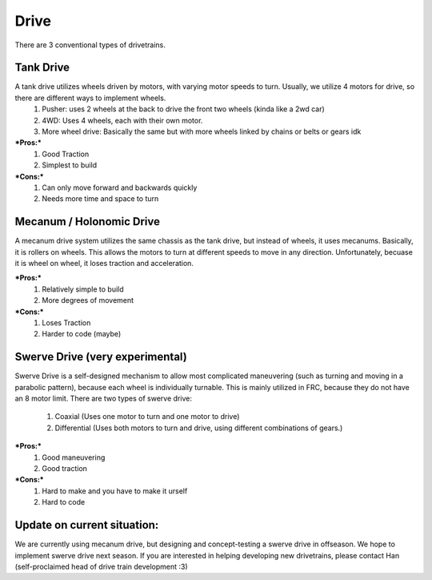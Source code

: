 Drive
=============

There are 3 conventional types of drivetrains. 

Tank Drive
_________

A tank drive utilizes wheels driven by motors, with varying motor speeds to turn. Usually, we utilize 4 motors for drive, so there are different ways to implement wheels. 
    1. Pusher: uses 2 wheels at the back to drive the front two wheels (kinda like a 2wd car)
    2. 4WD: Uses 4 wheels, each with their own motor. 
    3. More wheel drive: Basically the same but with more wheels linked by chains or belts or gears idk

***Pros:***
    1. Good Traction
    2. Simplest to build

***Cons:***
    1. Can only move forward and backwards quickly
    2. Needs more time and space to turn

Mecanum / Holonomic Drive
_________

A mecanum drive system utilizes the same chassis as the tank drive, but instead of wheels, it uses mecanums. Basically, it is rollers on wheels. 
This allows the motors to turn at different speeds to move in any direction. Unfortunately, becuase it is wheel on wheel, it loses traction and acceleration. 

***Pros:***
    1. Relatively simple to build
    2. More degrees of movement

***Cons:***
    1. Loses Traction
    2. Harder to code (maybe)

Swerve Drive (very experimental)
_________

Swerve Drive is a self-designed mechanism to allow most complicated maneuvering (such as turning and moving in a parabolic pattern), because each wheel is individually turnable. This is mainly utilized in FRC, because they do not have an 8 motor limit. 
There are two types of swerve drive: 
    1. Coaxial (Uses one motor to turn and one motor to drive)
    2. Differential (Uses both motors to turn and drive, using different combinations of gears.)

***Pros:***
    1. Good maneuvering
    2. Good traction

***Cons:***
    1. Hard to make and you have to make it urself
    2. Hard to code 

Update on current situation: 
_________

We are currently using mecanum drive, but designing and concept-testing a swerve drive in offseason. We hope to implement swerve drive next season. If you are interested in helping developing new drivetrains, please contact Han (self-proclaimed head of drive train development :3)

